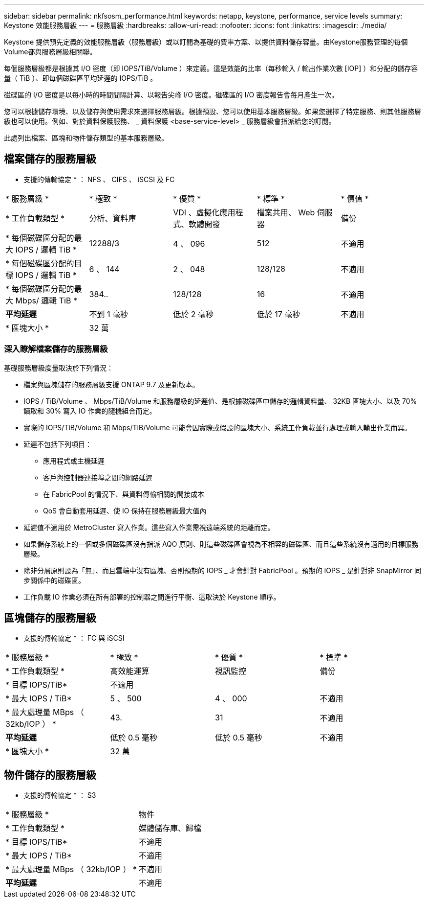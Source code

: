 ---
sidebar: sidebar 
permalink: nkfsosm_performance.html 
keywords: netapp, keystone, performance, service levels 
summary: Keystone 效能服務層級 
---
= 服務層級
:hardbreaks:
:allow-uri-read: 
:nofooter: 
:icons: font
:linkattrs: 
:imagesdir: ./media/


[role="lead"]
Keystone 提供預先定義的效能服務層級（服務層級）或以訂閱為基礎的費率方案、以提供資料儲存容量。由Keystone服務管理的每個Volume都與服務層級相關聯。

每個服務層級都是根據其 I/O 密度（即 IOPS/TiB/Volume ）來定義。這是效能的比率（每秒輸入 / 輸出作業次數 [IOP] ）和分配的儲存容量（ TiB ）、即每個磁碟區平均延遲的 IOPS/TiB 。

磁碟區的 I/O 密度是以每小時的時間間隔計算、以報告尖峰 I/O 密度。磁碟區的 I/O 密度報告會每月產生一次。

您可以根據儲存環境、以及儲存與使用需求來選擇服務層級。根據預設、您可以使用基本服務層級。如果您選擇了特定服務、則其他服務層級也可以使用。例如、對於資料保護服務、 _ 資料保護 <base-service-level> _ 服務層級會指派給您的訂閱。

此處列出檔案、區塊和物件儲存類型的基本服務層級。



== 檔案儲存的服務層級

* 支援的傳輸協定 * ： NFS 、 CIFS 、 iSCSI 及 FC

|===


| * 服務層級 * | * 極致 * | * 優質 * | * 標準 * | * 價值 * 


| * 工作負載類型 * | 分析、資料庫 | VDI 、虛擬化應用程式、軟體開發 | 檔案共用、 Web 伺服器 | 備份 


| * 每個磁碟區分配的最大 IOPS / 邏輯 TiB * | 12288/3 | 4 、 096 | 512 | 不適用 


| * 每個磁碟區分配的目標 IOPS / 邏輯 TiB * | 6 、 144 | 2 、 048 | 128/128 | 不適用 


| * 每個磁碟區分配的最大 Mbps/ 邏輯 TiB * | 384.. | 128/128 | 16 | 不適用 


| *平均延遲* | 不到 1 毫秒 | 低於 2 毫秒 | 低於 17 毫秒 | 不適用 


| * 區塊大小 * 4+| 32 萬 
|===


=== 深入瞭解檔案儲存的服務層級

基礎服務層級度量取決於下列情況：

* 檔案與區塊儲存的服務層級支援 ONTAP 9.7 及更新版本。
* IOPS / TiB/Volume 、 Mbps/TiB/Volume 和服務層級的延遲值、是根據磁碟區中儲存的邏輯資料量、 32KB 區塊大小、以及 70% 讀取和 30% 寫入 IO 作業的隨機組合而定。
* 實際的 IOPS/TiB/Volume 和 Mbps/TiB/Volume 可能會因實際或假設的區塊大小、系統工作負載並行處理或輸入輸出作業而異。
* 延遲不包括下列項目：
+
** 應用程式或主機延遲
** 客戶與控制器連接埠之間的網路延遲
** 在 FabricPool 的情況下、與資料傳輸相關的間接成本
** QoS 會自動套用延遲、使 IO 保持在服務層級最大值內


* 延遲值不適用於 MetroCluster 寫入作業。這些寫入作業需視遠端系統的距離而定。
* 如果儲存系統上的一個或多個磁碟區沒有指派 AQO 原則、則這些磁碟區會視為不相容的磁碟區、而且這些系統沒有適用的目標服務層級。
* 除非分層原則設為「無」、而且雲端中沒有區塊、否則預期的 IOPS _ 才會針對 FabricPool 。預期的 IOPS _ 是針對非 SnapMirror 同步關係中的磁碟區。
* 工作負載 IO 作業必須在所有部署的控制器之間進行平衡、這取決於 Keystone 順序。




== 區塊儲存的服務層級

* 支援的傳輸協定 * ： FC 與 iSCSI

|===


| * 服務層級 * | * 極致 * | * 優質 * | * 標準 * 


| * 工作負載類型 * | 高效能運算 | 視訊監控 | 備份 


| * 目標 IOPS/TiB* 3+| 不適用 


| * 最大 IOPS / TiB* | 5 、 500 | 4 、 000 | 不適用 


| * 最大處理量 MBps （ 32kb/IOP ） * | 43. | 31 | 不適用 


| *平均延遲* | 低於 0.5 毫秒 | 低於 0.5 毫秒 | 不適用 


| * 區塊大小 * 3+| 32 萬 
|===


== 物件儲存的服務層級

* 支援的傳輸協定 * ： S3

|===


| * 服務層級 * | 物件 


| * 工作負載類型 * | 媒體儲存庫、歸檔 


| * 目標 IOPS/TiB* | 不適用 


| * 最大 IOPS / TiB* | 不適用 


| * 最大處理量 MBps （ 32kb/IOP ） * | 不適用 


| *平均延遲* | 不適用 
|===